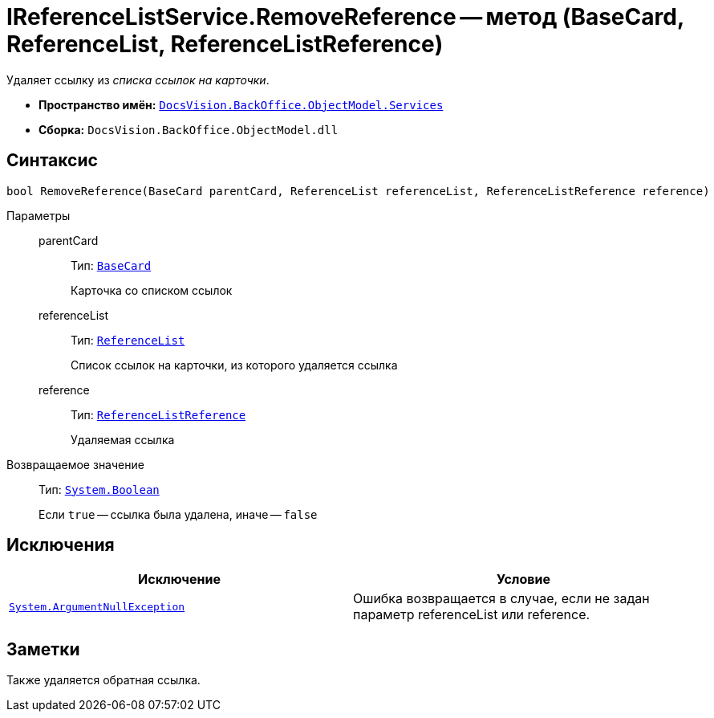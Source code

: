 = IReferenceListService.RemoveReference -- метод (BaseCard, ReferenceList, ReferenceListReference)

Удаляет ссылку из _списка ссылок на карточки_.

* *Пространство имён:* `xref:api/DocsVision/BackOffice/ObjectModel/Services/Services_NS.adoc[DocsVision.BackOffice.ObjectModel.Services]`
* *Сборка:* `DocsVision.BackOffice.ObjectModel.dll`

== Синтаксис

[source,csharp]
----
bool RemoveReference(BaseCard parentCard, ReferenceList referenceList, ReferenceListReference reference)
----

Параметры::
parentCard:::
Тип: `xref:api/DocsVision/BackOffice/ObjectModel/BaseCard_CL.adoc[BaseCard]`
+
Карточка со списком ссылок
referenceList:::
Тип: `xref:api/DocsVision/BackOffice/ObjectModel/ReferenceList_CL.adoc[ReferenceList]`
+
Список ссылок на карточки, из которого удаляется ссылка
reference:::
Тип: `xref:api/DocsVision/BackOffice/ObjectModel/ReferenceListReference_CL.adoc[ReferenceListReference]`
+
Удаляемая ссылка

Возвращаемое значение::
Тип: `http://msdn.microsoft.com/ru-ru/library/system.boolean.aspx[System.Boolean]`
+
Если `true` -- ссылка была удалена, иначе -- `false`

== Исключения

[cols=",",options="header"]
|===
|Исключение |Условие
|`http://msdn.microsoft.com/ru-ru/library/system.argumentnullexception.aspx[System.ArgumentNullException]` |Ошибка возвращается в случае, если не задан параметр referenceList или reference.
|===

== Заметки

Также удаляется обратная ссылка.
